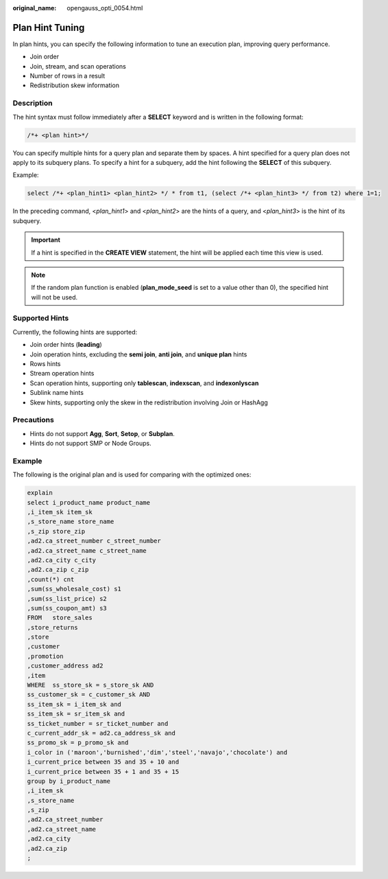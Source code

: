 :original_name: opengauss_opti_0054.html

.. _opengauss_opti_0054:

Plan Hint Tuning
================

In plan hints, you can specify the following information to tune an execution plan, improving query performance.

-  Join order
-  Join, stream, and scan operations
-  Number of rows in a result
-  Redistribution skew information

Description
-----------

The hint syntax must follow immediately after a **SELECT** keyword and is written in the following format:

.. code-block::

   /*+ <plan hint>*/

You can specify multiple hints for a query plan and separate them by spaces. A hint specified for a query plan does not apply to its subquery plans. To specify a hint for a subquery, add the hint following the **SELECT** of this subquery.

Example:

.. code-block::

   select /*+ <plan_hint1> <plan_hint2> */ * from t1, (select /*+ <plan_hint3> */ from t2) where 1=1;

In the preceding command, <*plan_hint1*> and <*plan_hint2*> are the hints of a query, and <*plan_hint3*> is the hint of its subquery.

.. important::

   If a hint is specified in the **CREATE VIEW** statement, the hint will be applied each time this view is used.

.. note::

   If the random plan function is enabled (**plan_mode_seed** is set to a value other than 0), the specified hint will not be used.

Supported Hints
---------------

Currently, the following hints are supported:

-  Join order hints (**leading**)
-  Join operation hints, excluding the **semi join**, **anti join**, and **unique plan** hints
-  Rows hints
-  Stream operation hints
-  Scan operation hints, supporting only **tablescan**, **indexscan**, and **indexonlyscan**
-  Sublink name hints
-  Skew hints, supporting only the skew in the redistribution involving Join or HashAgg

Precautions
-----------

-  Hints do not support **Agg**, **Sort**, **Setop**, or **Subplan**.
-  Hints do not support SMP or Node Groups.

.. _en-us_topic_0000002124277245__section16089mcpsimp:

Example
-------

The following is the original plan and is used for comparing with the optimized ones:

.. code-block::

   explain
   select i_product_name product_name
   ,i_item_sk item_sk
   ,s_store_name store_name
   ,s_zip store_zip
   ,ad2.ca_street_number c_street_number
   ,ad2.ca_street_name c_street_name
   ,ad2.ca_city c_city
   ,ad2.ca_zip c_zip
   ,count(*) cnt
   ,sum(ss_wholesale_cost) s1
   ,sum(ss_list_price) s2
   ,sum(ss_coupon_amt) s3
   FROM   store_sales
   ,store_returns
   ,store
   ,customer
   ,promotion
   ,customer_address ad2
   ,item
   WHERE  ss_store_sk = s_store_sk AND
   ss_customer_sk = c_customer_sk AND
   ss_item_sk = i_item_sk and
   ss_item_sk = sr_item_sk and
   ss_ticket_number = sr_ticket_number and
   c_current_addr_sk = ad2.ca_address_sk and
   ss_promo_sk = p_promo_sk and
   i_color in ('maroon','burnished','dim','steel','navajo','chocolate') and
   i_current_price between 35 and 35 + 10 and
   i_current_price between 35 + 1 and 35 + 15
   group by i_product_name
   ,i_item_sk
   ,s_store_name
   ,s_zip
   ,ad2.ca_street_number
   ,ad2.ca_street_name
   ,ad2.ca_city
   ,ad2.ca_zip
   ;

|image1|

.. |image1| image:: /_static/images/en-us_image_0000002088678006.png
